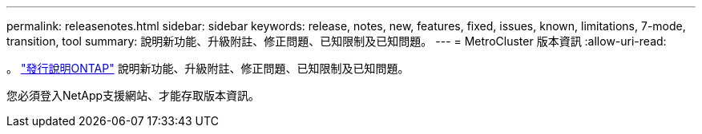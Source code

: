 ---
permalink: releasenotes.html 
sidebar: sidebar 
keywords: release, notes, new, features, fixed, issues, known, limitations, 7-mode, transition, tool 
summary: 說明新功能、升級附註、修正問題、已知限制及已知問題。 
---
= MetroCluster 版本資訊
:allow-uri-read: 


。 https://library.netapp.com/ecm/ecm_download_file/ECMLP2492508["發行說明ONTAP"^] 說明新功能、升級附註、修正問題、已知限制及已知問題。

您必須登入NetApp支援網站、才能存取版本資訊。
